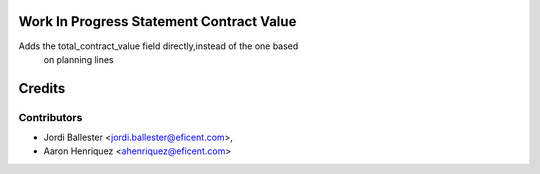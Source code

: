 .. image:: https://img.shields.io/badge/licence-AGPL--3-blue.svg
    :alt: License AGPL-3


Work In Progress Statement Contract Value
=========================================

Adds the total_contract_value field directly,instead of the one based
 on planning lines

Credits
=======

Contributors
------------

* Jordi Ballester <jordi.ballester@eficent.com>,
* Aaron Henriquez <ahenriquez@eficent.com>
